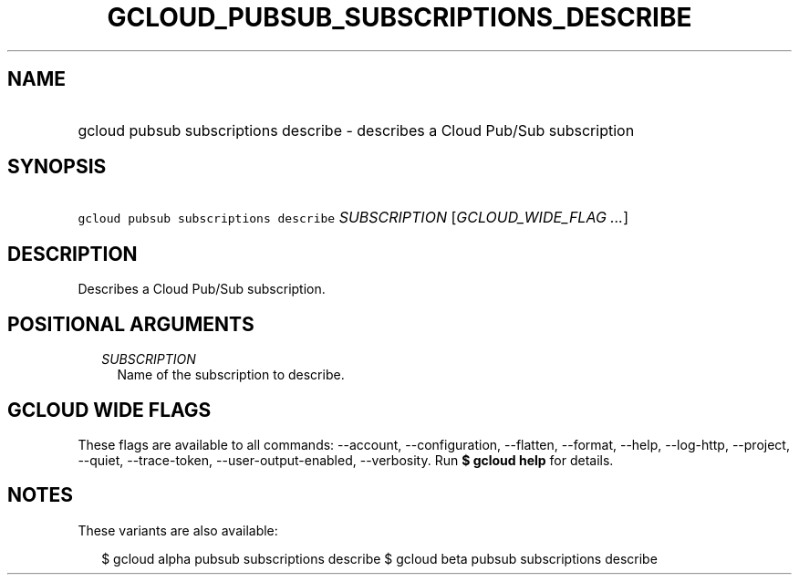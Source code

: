 
.TH "GCLOUD_PUBSUB_SUBSCRIPTIONS_DESCRIBE" 1



.SH "NAME"
.HP
gcloud pubsub subscriptions describe \- describes a Cloud Pub/Sub subscription



.SH "SYNOPSIS"
.HP
\f5gcloud pubsub subscriptions describe\fR \fISUBSCRIPTION\fR [\fIGCLOUD_WIDE_FLAG\ ...\fR]



.SH "DESCRIPTION"

Describes a Cloud Pub/Sub subscription.



.SH "POSITIONAL ARGUMENTS"

.RS 2m
.TP 2m
\fISUBSCRIPTION\fR
Name of the subscription to describe.


.RE
.sp

.SH "GCLOUD WIDE FLAGS"

These flags are available to all commands: \-\-account, \-\-configuration,
\-\-flatten, \-\-format, \-\-help, \-\-log\-http, \-\-project, \-\-quiet,
\-\-trace\-token, \-\-user\-output\-enabled, \-\-verbosity. Run \fB$ gcloud
help\fR for details.



.SH "NOTES"

These variants are also available:

.RS 2m
$ gcloud alpha pubsub subscriptions describe
$ gcloud beta pubsub subscriptions describe
.RE

